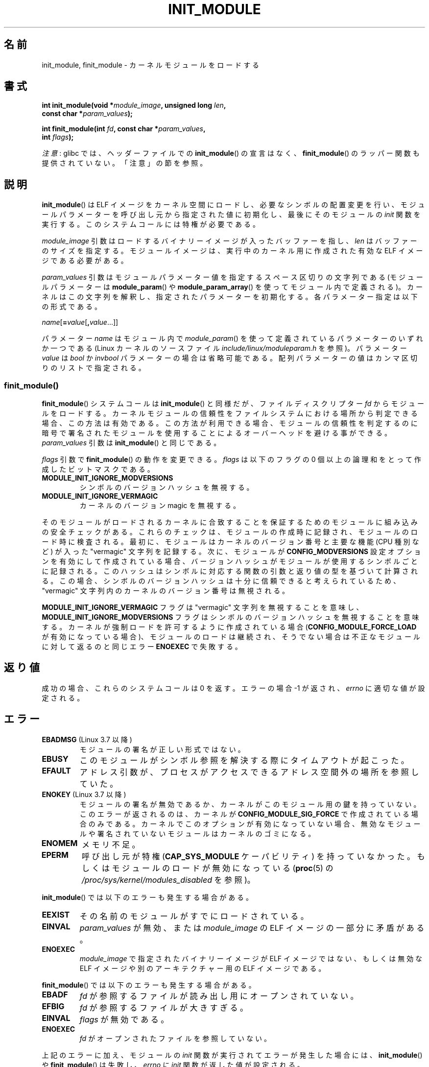.\" Copyright (C) 2012 Michael Kerrisk <mtk.manpages@gmail.com>
.\" A few fragments remain from a version
.\" Copyright (C) 1996 Free Software Foundation, Inc.
.\"
.\" %%%LICENSE_START(VERBATIM)
.\" Permission is granted to make and distribute verbatim copies of this
.\" manual provided the copyright notice and this permission notice are
.\" preserved on all copies.
.\"
.\" Permission is granted to copy and distribute modified versions of this
.\" manual under the conditions for verbatim copying, provided that the
.\" entire resulting derived work is distributed under the terms of a
.\" permission notice identical to this one.
.\"
.\" Since the Linux kernel and libraries are constantly changing, this
.\" manual page may be incorrect or out-of-date.  The author(s) assume no
.\" responsibility for errors or omissions, or for damages resulting from
.\" the use of the information contained herein.  The author(s) may not
.\" have taken the same level of care in the production of this manual,
.\" which is licensed free of charge, as they might when working
.\" professionally.
.\"
.\" Formatted or processed versions of this manual, if unaccompanied by
.\" the source, must acknowledge the copyright and authors of this work.
.\" %%%LICENSE_END
.\"
.\"*******************************************************************
.\"
.\" This file was generated with po4a. Translate the source file.
.\"
.\"*******************************************************************
.\"
.\" Japanese Version Copyright (c) 2006 Akihiro MOTOKI all rights reserved.
.\" Translated 2006-07-29, Akihiro MOTOKI <amotoki@dd.iij4u.or.jp>
.\"
.TH INIT_MODULE 2 2017\-09\-15 Linux "Linux Programmer's Manual"
.SH 名前
init_module, finit_module \- カーネルモジュールをロードする
.SH 書式
.nf
\fBint init_module(void *\fP\fImodule_image\fP\fB, unsigned long \fP\fIlen\fP\fB,\fP
\fB                const char *\fP\fIparam_values\fP\fB);\fP
.PP
\fBint finit_module(int \fP\fIfd\fP\fB, const char *\fP\fIparam_values\fP\fB,\fP
\fB                 int \fP\fIflags\fP\fB);\fP
.fi
.PP
\fI注意\fP: glibc では、 ヘッダーファイルでの \fBinit_module\fP() の宣言はなく、 \fBfinit_module\fP()
のラッパー関数も提供されていない。 「注意」の節を参照。
.SH 説明
\fBinit_module\fP() は ELF イメージをカーネル空間にロードし、 必要なシンボルの配置変更を行い、
モジュールパラメーターを呼び出し元から指定された値に初期化し、 最後にそのモジュールの \fIinit\fP 関数を実行する。
このシステムコールには特権が必要である。
.PP
\fImodule_image\fP 引数はロードするバイナリーイメージが入ったバッファーを指し、 \fIlen\fP はバッファーのサイズを指定する。
モジュールイメージは、 実行中のカーネル用に作成された有効な ELF イメージである必要がある。
.PP
\fIparam_values\fP 引数はモジュールパラメーター値を指定するスペース区切りの文字列である (モジュールパラメーターは
\fBmodule_param\fP() や \fBmodule_param_array\fP() を使ってモジュール内で定義される)。
カーネルはこの文字列を解釈し、指定されたパラメーターを初期化する。 各パラメーター指定は以下の形式である。
.PP
\fIname\fP[\fB=\fP\fIvalue\fP[\fB,\fP\fIvalue\fP...]]
.PP
パラメーター \fIname\fP はモジュール内で \fImodule_param\fP() を使って定義されているパラメーターのいずれか一つである (Linux
カーネルのソースファイル \fIinclude/linux/moduleparam.h\fP を参照)。 パラメーター \fIvalue\fP は \fIbool\fP
か \fIinvbool\fP パラメーターの場合は省略可能である。 配列パラメーターの値はカンマ区切りのリストで指定される。
.SS finit_module()
.\" commit 34e1169d996ab148490c01b65b4ee371cf8ffba2
.\" https://lwn.net/Articles/519010/
\fBfinit_module\fP() システムコールは \fBinit_module\fP() と同様だが、 ファイルディスクリプター \fIfd\fP
からモジュールをロードする。 カーネルモジュールの信頼性をファイルシステムにおける場所から判定できる場合、この方法は有効である。
この方法が利用できる場合、 モジュールの信頼性を判定するのに暗号で署名されたモジュールを使用することによるオーバーヘッドを避ける事ができる。
\fIparam_values\fP 引数は \fBinit_module\fP() と同じである。
.PP
.\" commit 2f3238aebedb243804f58d62d57244edec4149b2
\fIflags\fP 引数で \fBfinit_module\fP() の動作を変更できる。 \fIflags\fP は以下のフラグの 0
個以上の論理和をとって作成したビットマスクである。
.TP 
\fBMODULE_INIT_IGNORE_MODVERSIONS\fP
シンボルのバージョンハッシュを無視する。
.TP 
\fBMODULE_INIT_IGNORE_VERMAGIC\fP
カーネルのバージョン magic を無視する。
.PP
.\" http://www.tldp.org/HOWTO/Module-HOWTO/basekerncompat.html
.\" is dated, but informative
そのモジュールがロードされるカーネルに合致することを保証するためのモジュールに組み込みの安全チェックがある。 これらのチェックは、
モジュールの作成時に記録され、 モジュールのロード時に検査される。 最初に、 モジュールはカーネルのバージョン番号と主要な機能 (CPU 種別など)
が入った "vermagic" 文字列を記録する。 次に、 モジュールが \fBCONFIG_MODVERSIONS\fP
設定オプションを有効にして作成されている場合、 バージョンハッシュがモジュールが使用するシンボルごとに記録される。
このハッシュはシンボルに対応する関数の引数と返り値の型を基づいて計算される。 この場合、
シンボルのバージョンハッシュは十分に信頼できると考えられているため、  "vermagic" 文字列内のカーネルのバージョン番号は無視される。
.PP
\fBMODULE_INIT_IGNORE_VERMAGIC\fP フラグは "vermagic" 文字列を無視することを意味し、
\fBMODULE_INIT_IGNORE_MODVERSIONS\fP フラグはシンボルのバージョンハッシュを無視することを意味する。
カーネルが強制ロードを許可するように作成されている場合 (\fBCONFIG_MODULE_FORCE_LOAD\fP が有効になっている場合)、
モジュールのロードは継続され、 そうでない場合は不正なモジュールに対して返るのと同じエラー \fBENOEXEC\fP で失敗する。
.SH 返り値
成功の場合、これらのシステムコールは 0 を返す。エラーの場合 \-1 が返され、 \fIerrno\fP に適切な値が設定される。
.SH エラー
.TP 
\fBEBADMSG\fP (Linux 3.7 以降)
モジュールの署名が正しい形式ではない。
.TP 
\fBEBUSY\fP
このモジュールがシンボル参照を解決する際にタイムアウトが起こった。
.TP 
\fBEFAULT\fP
アドレス引数が、プロセスがアクセスできるアドレス空間外の場所を参照していた。
.TP 
\fBENOKEY\fP (Linux 3.7 以降)
.\" commit 48ba2462ace6072741fd8d0058207d630ce93bf1
.\" commit 1d0059f3a468825b5fc5405c636a2f6e02707ffa
.\" commit 106a4ee258d14818467829bf0e12aeae14c16cd7
モジュールの署名が無効であるか、 カーネルがこのモジュール用の鍵を持っていない。 このエラーが返されるのは、 カーネルが
\fBCONFIG_MODULE_SIG_FORCE\fP で作成されている場合のみである。 カーネルでこのオプションが有効になっていない場合、
無効なモジュールや署名されていないモジュールはカーネルのゴミになる。
.TP 
\fBENOMEM\fP
メモリ不足。
.TP 
\fBEPERM\fP
呼び出し元が特権 (\fBCAP_SYS_MODULE\fP ケーパビリティ) を持っていなかった。もしくはモジュールのロードが無効になっている
(\fBproc\fP(5) の \fI/proc/sys/kernel/modules_disabled\fP を参照)。
.PP
\fBinit_module\fP() では以下のエラーも発生する場合がある。
.TP 
\fBEEXIST\fP
その名前のモジュールがすでにロードされている。
.TP 
\fBEINVAL\fP
.\" .TP
.\" .BR EINVAL " (Linux 2.4 and earlier)"
.\" Some
.\" .I image
.\" slot is filled in incorrectly,
.\" .I image\->name
.\" does not correspond to the original module name, some
.\" .I image\->deps
.\" entry does not correspond to a loaded module,
.\" or some other similar inconsistency.
\fIparam_values\fP が無効、 または \fImodule_image\fP の ELF イメージの一部分に矛盾がある。
.TP 
\fBENOEXEC\fP
\fImodule_image\fP で指定されたバイナリーイメージが ELF イメージではない、 もしくは無効な ELF イメージや別のアーキテクチャー用の
ELF イメージである。
.PP
\fBfinit_module\fP() では以下のエラーも発生する場合がある。
.TP 
\fBEBADF\fP
\fIfd\fP が参照するファイルが読み出し用にオープンされていない。
.TP 
\fBEFBIG\fP
\fIfd\fP が参照するファイルが大きすぎる。
.TP 
\fBEINVAL\fP
\fIflags\fP が無効である。
.TP 
\fBENOEXEC\fP
\fIfd\fP がオープンされたファイルを参照していない。
.PP
上記のエラーに加え、 モジュールの \fIinit\fP 関数が実行されてエラーが発生した場合には、 \fBinit_module\fP() や
\fBfinit_module\fP() は失敗し、 \fIerrno\fP に \fIinit\fP 関数が返した値が設定される。
.SH バージョン
\fBfinit_module\fP() は Linux 3.8 以降で利用可能である。
.SH 準拠
\fBinit_module\fP() と \fBfinit_module\fP() は Linux 固有である。
.SH 注意
\fBinit_module\fP() システムコールは glibc ではサポートされていない。 glibc
ヘッダーでは宣言は提供されていないが、紆余曲折があり、バージョン 2.23 より前の glibc ではこのシステムコールに対する ABI
を公開されていた。 そのため、 (glibc 2.23 より前では)
このシステムコールを利用するには、自分のコードの中で手動でインターフェースを宣言すればよかった。 \fBsyscall\fP(2)
を使ってシステムコールを起動できる。
.PP
glibc は \fBfinit_module\fP() に対するラッパー関数を提供していない。 \fBsyscall\fP(2) を使って呼び出すこと。
.PP
現在ロードされているモジュールに関する情報は \fI/proc/modules\fP および \fI/sys/module\fP
以下のモジュール単位のサブディレクトリ内のファイルツリーで参照できる。
.PP
Linux カーネルのソースファイル \fIinclude/linux/module.h\fP には背景に関する有用な情報がある。
.SS "Linux 2.4 以前"
Linux 2.4 以前では \fBinit_module\fP() システムコールはかなり違ったものであった。
.PP
\fB#include <linux/module.h>\fP
.PP
\fB int init_module(const char *\fP\fIname\fP\fB, struct module *\fP\fIimage\fP\fB);\fP
.PP
(ユーザー空間アプリケーションは \fBquery_module\fP() を呼び出してどのバージョンの \fBinit_module\fP()
が利用可能かを検出できる。 \fBquery_module\fP() の呼び出しは Linux 2.6 以降ではエラー \fBENOSYS\fP で失敗する。)
.PP
古いバージョンのシステムコールは、 \fIimage\fP が指す再配置されたモジュールイメージをカーネル空間にロードし、 モジュールの \fIinit\fP
関数を実行する。 呼び出し元には再配置されたイメージを提供する責任がある (Linux 2.6 以降では \fBinit_module\fP()
システムコールが再配置自体を行う)。
.PP
モジュールイメージは先頭部分に module 構造体があり、その後ろに 適切なコードとデータが続く。 Linux 2.2 以降では module
構造体は以下のように定義されている。
.PP
.in +4n
.EX
struct module {
    unsigned long         size_of_struct;
    struct module        *next;
    const char           *name;
    unsigned long         size;
    long                  usecount;
    unsigned long         flags;
    unsigned int          nsyms;
    unsigned int          ndeps;
    struct module_symbol *syms;
    struct module_ref    *deps;
    struct module_ref    *refs;
    int                 (*init)(void);
    void                (*cleanup)(void);
    const struct exception_table_entry *ex_table_start;
    const struct exception_table_entry *ex_table_end;
#ifdef __alpha__
    unsigned long gp;
#endif
};
.EE
.in
.PP
\fInext\fP と \fIrefs\fP 以外の全てのポインター要素はモジュール本体内部を指し、 カーネル空間での適切な値で初期化される
(つまり、モジュールの残りの 部分で再配置される) ことが期待される。
.SH 関連項目
\fBcreate_module\fP(2), \fBdelete_module\fP(2), \fBquery_module\fP(2), \fBlsmod\fP(8),
\fBmodprobe\fP(8)
.SH この文書について
この man ページは Linux \fIman\-pages\fP プロジェクトのリリース 5.10 の一部である。プロジェクトの説明とバグ報告に関する情報は
\%https://www.kernel.org/doc/man\-pages/ に書かれている。
